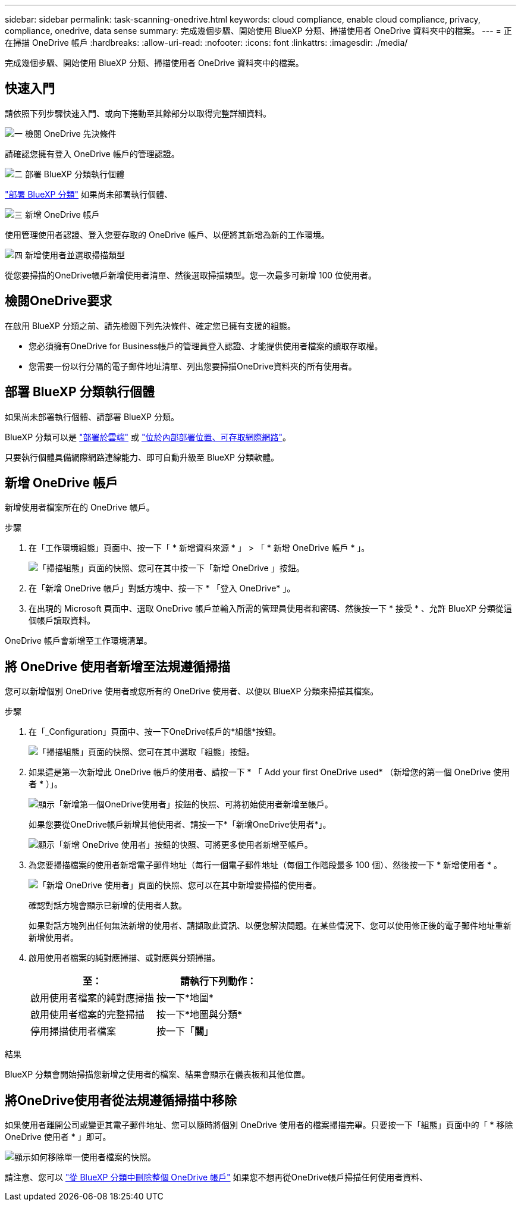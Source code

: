 ---
sidebar: sidebar 
permalink: task-scanning-onedrive.html 
keywords: cloud compliance, enable cloud compliance, privacy, compliance, onedrive, data sense 
summary: 完成幾個步驟、開始使用 BlueXP 分類、掃描使用者 OneDrive 資料夾中的檔案。 
---
= 正在掃描 OneDrive 帳戶
:hardbreaks:
:allow-uri-read: 
:nofooter: 
:icons: font
:linkattrs: 
:imagesdir: ./media/


[role="lead"]
完成幾個步驟、開始使用 BlueXP 分類、掃描使用者 OneDrive 資料夾中的檔案。



== 快速入門

請依照下列步驟快速入門、或向下捲動至其餘部分以取得完整詳細資料。

.image:https://raw.githubusercontent.com/NetAppDocs/common/main/media/number-1.png["一"] 檢閱 OneDrive 先決條件
[role="quick-margin-para"]
請確認您擁有登入 OneDrive 帳戶的管理認證。

.image:https://raw.githubusercontent.com/NetAppDocs/common/main/media/number-2.png["二"] 部署 BlueXP 分類執行個體
[role="quick-margin-para"]
link:task-deploy-cloud-compliance.html["部署 BlueXP 分類"^] 如果尚未部署執行個體、

.image:https://raw.githubusercontent.com/NetAppDocs/common/main/media/number-3.png["三"] 新增 OneDrive 帳戶
[role="quick-margin-para"]
使用管理使用者認證、登入您要存取的 OneDrive 帳戶、以便將其新增為新的工作環境。

.image:https://raw.githubusercontent.com/NetAppDocs/common/main/media/number-4.png["四"] 新增使用者並選取掃描類型
[role="quick-margin-para"]
從您要掃描的OneDrive帳戶新增使用者清單、然後選取掃描類型。您一次最多可新增 100 位使用者。



== 檢閱OneDrive要求

在啟用 BlueXP 分類之前、請先檢閱下列先決條件、確定您已擁有支援的組態。

* 您必須擁有OneDrive for Business帳戶的管理員登入認證、才能提供使用者檔案的讀取存取權。
* 您需要一份以行分隔的電子郵件地址清單、列出您要掃描OneDrive資料夾的所有使用者。




== 部署 BlueXP 分類執行個體

如果尚未部署執行個體、請部署 BlueXP 分類。

BlueXP 分類可以是 link:task-deploy-cloud-compliance.html["部署於雲端"^] 或 link:task-deploy-compliance-onprem.html["位於內部部署位置、可存取網際網路"^]。

只要執行個體具備網際網路連線能力、即可自動升級至 BlueXP 分類軟體。



== 新增 OneDrive 帳戶

新增使用者檔案所在的 OneDrive 帳戶。

.步驟
. 在「工作環境組態」頁面中、按一下「 * 新增資料來源 * 」 > 「 * 新增 OneDrive 帳戶 * 」。
+
image:screenshot_compliance_add_onedrive_button.png["「掃描組態」頁面的快照、您可在其中按一下「新增 OneDrive 」按鈕。"]

. 在「新增 OneDrive 帳戶」對話方塊中、按一下 * 「登入 OneDrive* 」。
. 在出現的 Microsoft 頁面中、選取 OneDrive 帳戶並輸入所需的管理員使用者和密碼、然後按一下 * 接受 * 、允許 BlueXP 分類從這個帳戶讀取資料。


OneDrive 帳戶會新增至工作環境清單。



== 將 OneDrive 使用者新增至法規遵循掃描

您可以新增個別 OneDrive 使用者或您所有的 OneDrive 使用者、以便以 BlueXP 分類來掃描其檔案。

.步驟
. 在「_Configuration」頁面中、按一下OneDrive帳戶的*組態*按鈕。
+
image:screenshot_compliance_onedrive_add_users.png["「掃描組態」頁面的快照、您可在其中選取「組態」按鈕。"]

. 如果這是第一次新增此 OneDrive 帳戶的使用者、請按一下 * 「 Add your first OneDrive used* （新增您的第一個 OneDrive 使用者 * ）」。
+
image:screenshot_compliance_onedrive_add_initial_users.png["顯示「新增第一個OneDrive使用者」按鈕的快照、可將初始使用者新增至帳戶。"]

+
如果您要從OneDrive帳戶新增其他使用者、請按一下*「新增OneDrive使用者*」。

+
image:screenshot_compliance_onedrive_add_more_users.png["顯示「新增 OneDrive 使用者」按鈕的快照、可將更多使用者新增至帳戶。"]

. 為您要掃描檔案的使用者新增電子郵件地址（每行一個電子郵件地址（每個工作階段最多 100 個）、然後按一下 * 新增使用者 * 。
+
image:screenshot_compliance_onedrive_add_email_addresses.png["「新增 OneDrive 使用者」頁面的快照、您可以在其中新增要掃描的使用者。"]

+
確認對話方塊會顯示已新增的使用者人數。

+
如果對話方塊列出任何無法新增的使用者、請擷取此資訊、以便您解決問題。在某些情況下、您可以使用修正後的電子郵件地址重新新增使用者。

. 啟用使用者檔案的純對應掃描、或對應與分類掃描。
+
[cols="45,45"]
|===
| 至： | 請執行下列動作： 


| 啟用使用者檔案的純對應掃描 | 按一下*地圖* 


| 啟用使用者檔案的完整掃描 | 按一下*地圖與分類* 


| 停用掃描使用者檔案 | 按一下「*關*」 
|===


.結果
BlueXP 分類會開始掃描您新增之使用者的檔案、結果會顯示在儀表板和其他位置。



== 將OneDrive使用者從法規遵循掃描中移除

如果使用者離開公司或變更其電子郵件地址、您可以隨時將個別 OneDrive 使用者的檔案掃描完畢。只要按一下「組態」頁面中的「 * 移除 OneDrive 使用者 * 」即可。

image:screenshot_compliance_onedrive_remove_user.png["顯示如何移除單一使用者檔案的快照。"]

請注意、您可以 link:task-managing-compliance.html#removing-a-onedrive-sharepoint-or-google-drive-account-from-bluexp-classification["從 BlueXP 分類中刪除整個 OneDrive 帳戶"] 如果您不想再從OneDrive帳戶掃描任何使用者資料、
